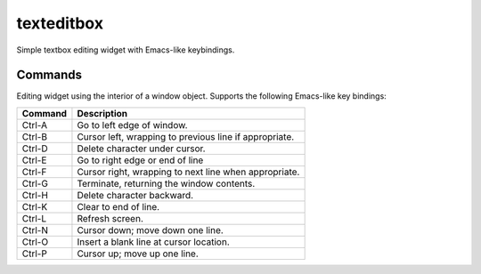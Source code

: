 ===========
texteditbox
===========

Simple textbox editing widget with Emacs-like keybindings.


--------
Commands
--------
Editing widget using the interior of a window object.
Supports the following Emacs-like key bindings:


+-------+-------------------------------------------------------+
|Command|Description                                            |
+=======+=======================================================+
|Ctrl-A |Go to left edge of window.                             |
+-------+-------------------------------------------------------+
|Ctrl-B |Cursor left, wrapping to previous line if appropriate. |
+-------+-------------------------------------------------------+
|Ctrl-D |Delete character under cursor.                         |
+-------+-------------------------------------------------------+
|Ctrl-E |Go to right edge or end of line                        |
+-------+-------------------------------------------------------+
|Ctrl-F |Cursor right, wrapping to next line when appropriate.  |
+-------+-------------------------------------------------------+
|Ctrl-G |Terminate, returning the window contents.              |
+-------+-------------------------------------------------------+
|Ctrl-H |Delete character backward.                             |
+-------+-------------------------------------------------------+
|Ctrl-K |Clear to end of line.                                  |
+-------+-------------------------------------------------------+
|Ctrl-L |Refresh screen.                                        |
+-------+-------------------------------------------------------+
|Ctrl-N |Cursor down; move down one line.                       |
+-------+-------------------------------------------------------+
|Ctrl-O |Insert a blank line at cursor location.                |
+-------+-------------------------------------------------------+
|Ctrl-P |Cursor up; move up one line.                           |
+-------+-------------------------------------------------------+

    

